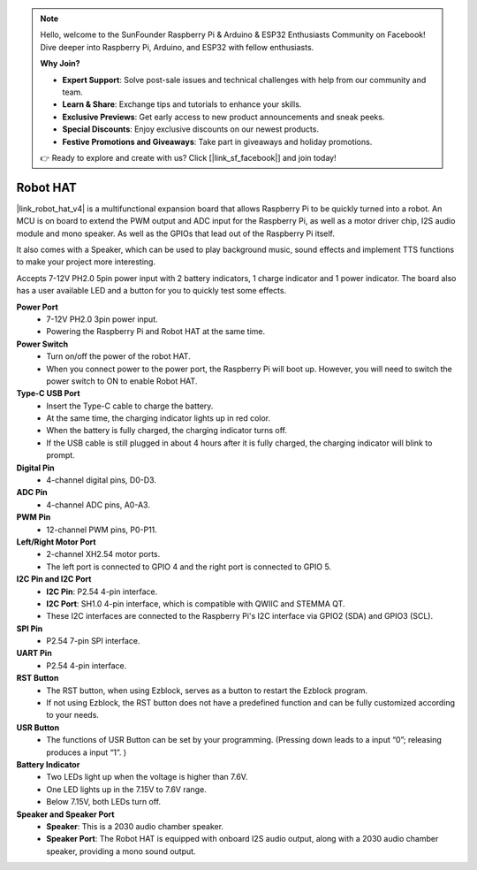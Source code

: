 .. note::

    Hello, welcome to the SunFounder Raspberry Pi & Arduino & ESP32 Enthusiasts Community on Facebook! Dive deeper into Raspberry Pi, Arduino, and ESP32 with fellow enthusiasts.

    **Why Join?**

    - **Expert Support**: Solve post-sale issues and technical challenges with help from our community and team.
    - **Learn & Share**: Exchange tips and tutorials to enhance your skills.
    - **Exclusive Previews**: Get early access to new product announcements and sneak peeks.
    - **Special Discounts**: Enjoy exclusive discounts on our newest products.
    - **Festive Promotions and Giveaways**: Take part in giveaways and holiday promotions.

    👉 Ready to explore and create with us? Click [|link_sf_facebook|] and join today!

Robot HAT
==================
|link_robot_hat_v4| is a multifunctional expansion board that allows Raspberry Pi to be quickly turned into a robot. 
An MCU is on board to extend the PWM output and ADC input for the Raspberry Pi, 
as well as a motor driver chip, I2S audio module and mono speaker. 
As well as the GPIOs that lead out of the Raspberry Pi itself.

It also comes with a Speaker, 
which can be used to play background music, sound effects and implement TTS functions to make your project more interesting.

Accepts 7-12V PH2.0 5pin power input with 2 battery indicators, 1 charge indicator and 1 power indicator. 
The board also has a user available LED and a button for you to quickly test some effects.


.. image:: img/O1902V40RobotHAT.png

**Power Port**
    * 7-12V PH2.0 3pin power input.
    * Powering the Raspberry Pi and Robot HAT at the same time.

**Power Switch**
    * Turn on/off the power of the robot HAT.
    * When you connect power to the power port, the Raspberry Pi will boot up. However, you will need to switch the power switch to ON to enable Robot HAT.

**Type-C USB Port**
    * Insert the Type-C cable to charge the battery.
    * At the same time, the charging indicator lights up in red color.
    * When the battery is fully charged, the charging indicator turns off.
    * If the USB cable is still plugged in about 4 hours after it is fully charged, the charging indicator will blink to prompt.

**Digital Pin**
    * 4-channel digital pins, D0-D3.

**ADC Pin**
    * 4-channel ADC pins, A0-A3.

**PWM Pin**
    * 12-channel PWM pins, P0-P11.

**Left/Right Motor Port**
    * 2-channel XH2.54 motor ports.
    * The left port is connected to GPIO 4 and the right port is connected to GPIO 5.

**I2C Pin and I2C Port**
    * **I2C Pin**: P2.54 4-pin interface.
    * **I2C Port**: SH1.0 4-pin interface, which is compatible with QWIIC and STEMMA QT. 
    * These I2C interfaces are connected to the Raspberry Pi's I2C interface via GPIO2 (SDA) and GPIO3 (SCL).

**SPI Pin**
    * P2.54 7-pin SPI interface.

**UART Pin**
    * P2.54 4-pin interface.

**RST Button**
    * The RST button, when using Ezblock, serves as a button to restart the Ezblock program. 
    * If not using Ezblock, the RST button does not have a predefined function and can be fully customized according to your needs.

**USR Button**
    * The functions of USR Button can be set by your programming. (Pressing down leads to a input “0”; releasing produces a input “1”. ) 

**Battery Indicator**
    * Two LEDs light up when the voltage is higher than 7.6V.
    * One LED lights up in the 7.15V to 7.6V range. 
    * Below 7.15V, both LEDs turn off.

**Speaker and Speaker Port**
    * **Speaker**: This is a 2030 audio chamber speaker.
    * **Speaker Port**: The Robot HAT is equipped with onboard I2S audio output, along with a 2030 audio chamber speaker, providing a mono sound output.

